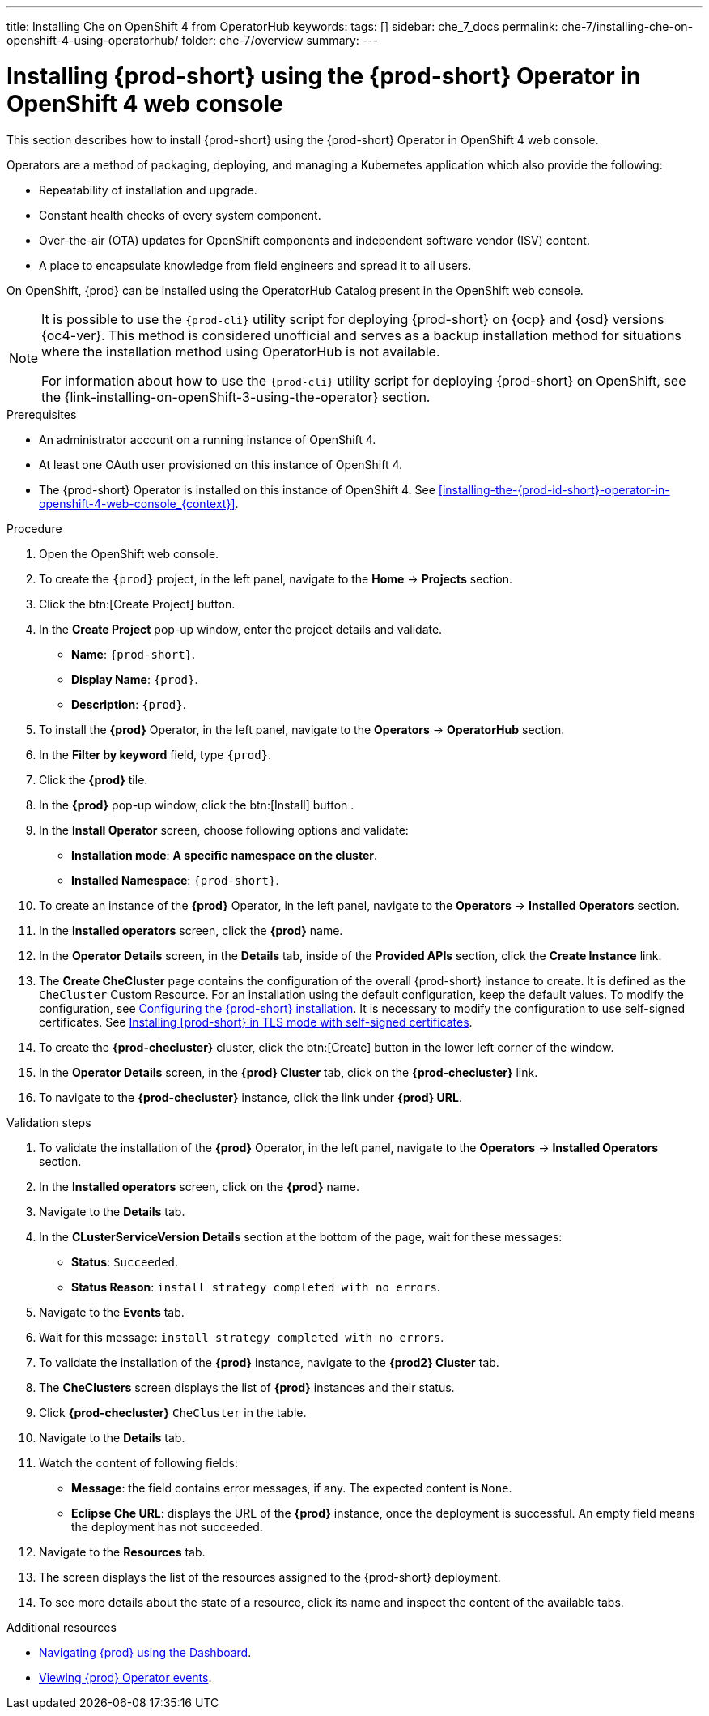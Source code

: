 ---
title: Installing Che on OpenShift 4 from OperatorHub
keywords:
tags: []
sidebar: che_7_docs
permalink: che-7/installing-che-on-openshift-4-using-operatorhub/
folder: che-7/overview
summary:
---

[id="installing-{prod-id-short}-using-the-{prod-id-short}-operator-in-openshift-4-web-console_{context}"]
= Installing {prod-short} using the {prod-short} Operator in OpenShift 4 web console

This section describes how to install {prod-short} using the {prod-short} Operator in OpenShift 4 web console.


Operators are a method of packaging, deploying, and managing a Kubernetes application which also provide the following:

* Repeatability of installation and upgrade.

* Constant health checks of every system component.

* Over-the-air (OTA) updates for OpenShift components and independent software vendor (ISV) content.

* A place to encapsulate knowledge from field engineers and spread it to all users.

On OpenShift, {prod} can be installed using the OperatorHub Catalog present in the OpenShift web console.

[NOTE]
====
It is possible to use the `{prod-cli}` utility script for deploying {prod-short} on {ocp} and {osd} versions {oc4-ver}. This method is considered unofficial and serves as a backup installation method for situations where the installation method using OperatorHub is not available.

For information about how to use the `{prod-cli}` utility script for deploying {prod-short} on OpenShift, see the
{link-installing-on-openShift-3-using-the-operator} section.
====


.Prerequisites

* An administrator account on a running instance of OpenShift 4.
* At least one OAuth user provisioned on this instance of OpenShift 4.
* The {prod-short} Operator is installed on this instance of OpenShift 4. See xref:installing-the-{prod-id-short}-operator-in-openshift-4-web-console_{context}[].

.Procedure

. Open the OpenShift web console.

. To create the `{prod}` project, in the left panel, navigate to the *Home* -> *Projects* section.

. Click the btn:[Create Project] button.

. In the *Create Project* pop-up window, enter the project details and validate.
+
* *Name*: `{prod-short}`.
* *Display Name*: `{prod}`.
* *Description*: `{prod}`.

. To install the *{prod}* Operator, in the left panel, navigate to the *Operators* -> *OperatorHub* section.

. In the *Filter by keyword* field, type `{prod}`.

. Click the *{prod}* tile.

. In the *{prod}* pop-up window, click the btn:[Install] button .

. In the *Install Operator* screen, choose following options and validate:
+
* *Installation mode*: *A specific namespace on the cluster*.
* *Installed Namespace*: `{prod-short}`.

. To create an instance of the *{prod}* Operator, in the left panel, navigate to the *Operators* -> *Installed Operators* section.

. In the *Installed operators* screen, click the *{prod}* name.

. In the *Operator Details* screen, in the *Details* tab, inside of the *Provided APIs* section, click the *Create Instance* link.

. The *Create CheCluster* page contains the configuration of the overall {prod-short} instance to create. It is defined as the `CheCluster` Custom Resource. For an installation using the default configuration, keep the default values.
To modify the configuration, see link:{site-baseurl}che-7/configuring-the-che-installation[Configuring the {prod-short} installation]. It is necessary to modify the configuration to use self-signed certificates. See link:{site-baseurl}che-7/installing-che-in-tls-mode-with-self-signed-certificates/[Installing [prod-short} in TLS mode with self-signed certificates].

. To create the *{prod-checluster}* cluster, click the btn:[Create] button in the lower left corner of the window.

. In the *Operator Details* screen, in the *{prod} Cluster* tab, click on the *{prod-checluster}* link.

. To navigate to the *{prod-checluster}* instance, click the link under *{prod} URL*.

.Validation steps

. To validate the installation of the *{prod}* Operator, in the left panel, navigate to the *Operators* -> *Installed Operators* section.

. In the *Installed operators* screen, click on the *{prod}* name.

. Navigate to the *Details* tab.

. In the *CLusterServiceVersion Details* section at the bottom of the page, wait for these messages:
+
* *Status*: `Succeeded`.
* *Status Reason*: `install strategy completed with no errors`.

. Navigate to the *Events* tab.

. Wait for this message: `install strategy completed with no errors`.

. To validate the installation of the *{prod}* instance, navigate to the *{prod2} Cluster* tab.

. The *CheClusters* screen displays the list of *{prod}* instances and their status.

. Click *{prod-checluster}* `CheCluster` in the table.

. Navigate to the *Details* tab.

. Watch the content of following fields:
+
* *Message*: the field contains error messages, if any. The expected content is `None`.
* *Eclipse Che URL*: displays the URL of the *{prod}* instance, once the deployment is successful. An empty field means the deployment has not succeeded.

. Navigate to the *Resources* tab.

. The screen displays the list of the resources assigned to the {prod-short} deployment.

. To see more details about the state of a resource, click its name and inspect the content of the available tabs.

.Additional resources

* link:{site-baseurl}che-7/navigating-{prod-id-short}-using-the-dashboard[Navigating {prod} using the Dashboard].
* link:{site-baseurl}che-7/viewing-operator-events[Viewing {prod} Operator events].
